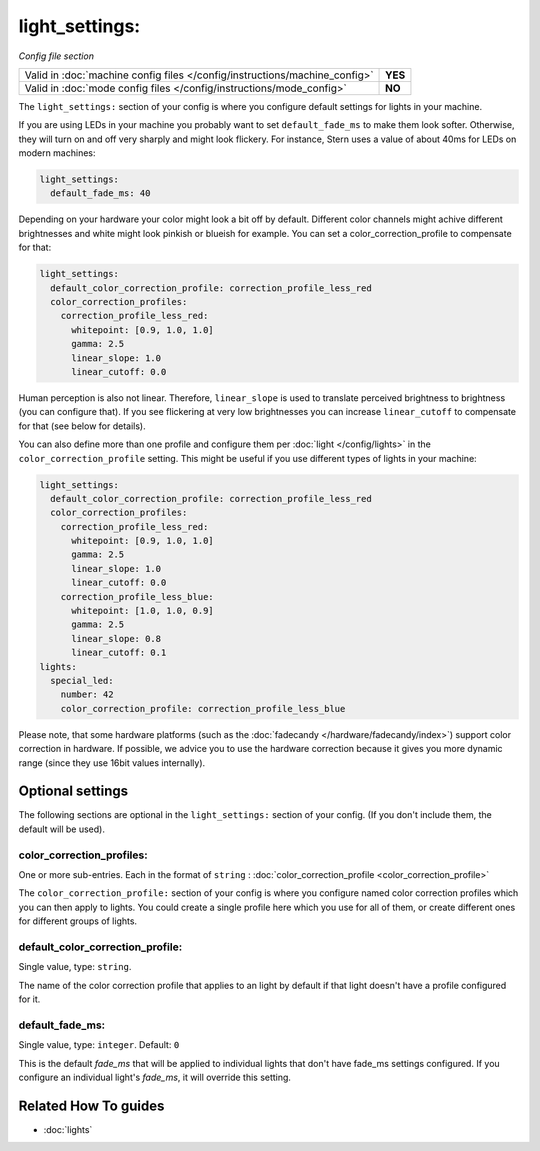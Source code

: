light_settings:
===============

*Config file section*

+----------------------------------------------------------------------------+---------+
| Valid in :doc:`machine config files </config/instructions/machine_config>` | **YES** |
+----------------------------------------------------------------------------+---------+
| Valid in :doc:`mode config files </config/instructions/mode_config>`       | **NO**  |
+----------------------------------------------------------------------------+---------+

.. overview

The ``light_settings:`` section of your config is where you configure default
settings for lights in your machine.

If you are using LEDs in your machine you probably want to set
``default_fade_ms`` to make them look softer. Otherwise, they will turn on
and off very sharply and might look flickery. For instance, Stern uses a value
of about 40ms for LEDs on modern machines:

.. code-block:: mpf-config

   light_settings:
     default_fade_ms: 40

Depending on your hardware your color might look a bit off by default.
Different color channels might achive different brightnesses and white might
look pinkish or blueish for example.
You can set a color_correction_profile to compensate for that:

.. code-block:: mpf-config

   light_settings:
     default_color_correction_profile: correction_profile_less_red
     color_correction_profiles:
       correction_profile_less_red:
         whitepoint: [0.9, 1.0, 1.0]
         gamma: 2.5
         linear_slope: 1.0
         linear_cutoff: 0.0

Human perception is also not linear. Therefore, ``linear_slope`` is used to
translate perceived brightness to brightness (you can configure that). If you
see flickering at very low brightnesses you can increase ``linear_cutoff`` to
compensate for that (see below for details).

You can also define more than one profile and configure them per
:doc:`light </config/lights>` in the ``color_correction_profile`` setting.
This might be useful if you use different types of lights in your machine:

.. code-block:: mpf-config

   light_settings:
     default_color_correction_profile: correction_profile_less_red
     color_correction_profiles:
       correction_profile_less_red:
         whitepoint: [0.9, 1.0, 1.0]
         gamma: 2.5
         linear_slope: 1.0
         linear_cutoff: 0.0
       correction_profile_less_blue:
         whitepoint: [1.0, 1.0, 0.9]
         gamma: 2.5
         linear_slope: 0.8
         linear_cutoff: 0.1
   lights:
     special_led:
       number: 42
       color_correction_profile: correction_profile_less_blue

Please note, that some hardware platforms (such as the
:doc:`fadecandy </hardware/fadecandy/index>`) support color correction in
hardware.
If possible, we advice you to use the hardware correction because it gives
you more dynamic range (since they use 16bit values internally).

.. config


Optional settings
-----------------

The following sections are optional in the ``light_settings:`` section of your config. (If you don't include them, the default will be used).

color_correction_profiles:
~~~~~~~~~~~~~~~~~~~~~~~~~~
One or more sub-entries. Each in the format of ``string`` : :doc:`color_correction_profile <color_correction_profile>`

The ``color_correction_profile:`` section of your config is where you configure
named color correction profiles which you can then apply to lights. You could
create a single profile here which you use for all of them, or create different
ones for different groups of lights.

default_color_correction_profile:
~~~~~~~~~~~~~~~~~~~~~~~~~~~~~~~~~
Single value, type: ``string``.

The name of the color correction profile that applies to an light by default if
that light doesn't have a profile configured for it.

default_fade_ms:
~~~~~~~~~~~~~~~~
Single value, type: ``integer``. Default: ``0``

This is the default *fade_ms* that will be applied to individual lights
that don't have fade_ms settings configured. If you configure an
individual light's *fade_ms*, it will override this setting.


Related How To guides
---------------------

* :doc:`lights`
